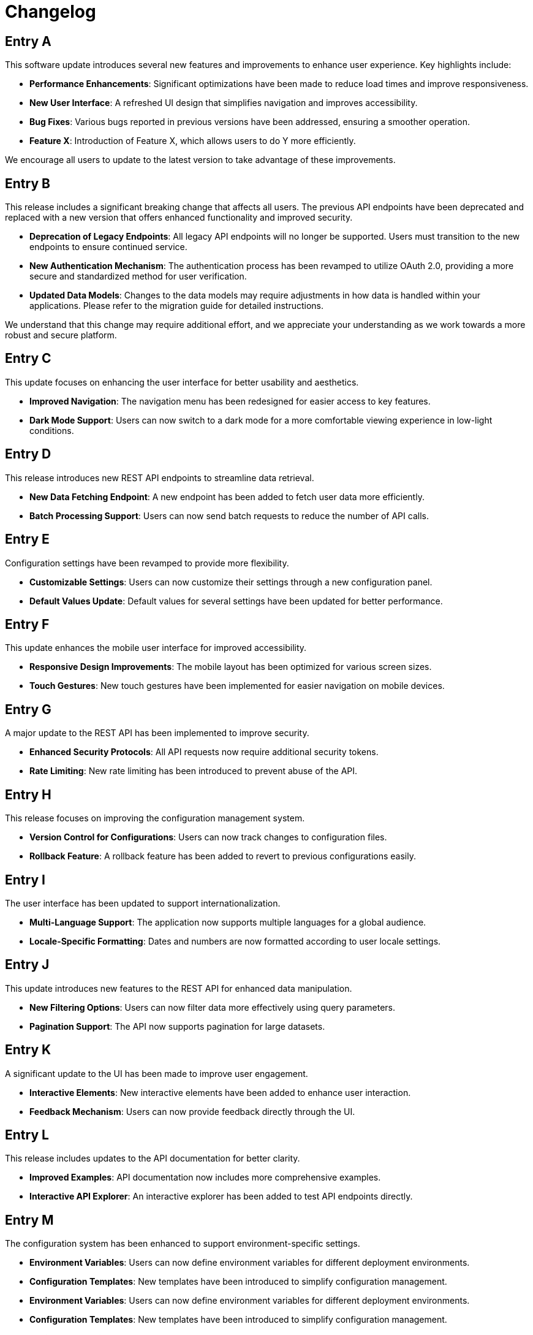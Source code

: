 = Changelog
:page-layout: changelog

== Entry A

This software update introduces several new features and improvements to enhance user experience. Key highlights include:

- **Performance Enhancements**: Significant optimizations have been made to reduce load times and improve responsiveness.
- **New User Interface**: A refreshed UI design that simplifies navigation and improves accessibility.
- **Bug Fixes**: Various bugs reported in previous versions have been addressed, ensuring a smoother operation.
- **Feature X**: Introduction of Feature X, which allows users to do Y more efficiently.

We encourage all users to update to the latest version to take advantage of these improvements.

== Entry B

This release includes a significant breaking change that affects all users. The previous API endpoints have been deprecated and replaced with a new version that offers enhanced functionality and improved security.

- **Deprecation of Legacy Endpoints**: All legacy API endpoints will no longer be supported. Users must transition to the new endpoints to ensure continued service.
- **New Authentication Mechanism**: The authentication process has been revamped to utilize OAuth 2.0, providing a more secure and standardized method for user verification.
- **Updated Data Models**: Changes to the data models may require adjustments in how data is handled within your applications. Please refer to the migration guide for detailed instructions.

We understand that this change may require additional effort, and we appreciate your understanding as we work towards a more robust and secure platform.

== Entry C

This update focuses on enhancing the user interface for better usability and aesthetics.

- **Improved Navigation**: The navigation menu has been redesigned for easier access to key features.
- **Dark Mode Support**: Users can now switch to a dark mode for a more comfortable viewing experience in low-light conditions.

== Entry D

This release introduces new REST API endpoints to streamline data retrieval.

- **New Data Fetching Endpoint**: A new endpoint has been added to fetch user data more efficiently.
- **Batch Processing Support**: Users can now send batch requests to reduce the number of API calls.

== Entry E

Configuration settings have been revamped to provide more flexibility.

- **Customizable Settings**: Users can now customize their settings through a new configuration panel.
- **Default Values Update**: Default values for several settings have been updated for better performance.

== Entry F

This update enhances the mobile user interface for improved accessibility.

- **Responsive Design Improvements**: The mobile layout has been optimized for various screen sizes.
- **Touch Gestures**: New touch gestures have been implemented for easier navigation on mobile devices.

== Entry G

A major update to the REST API has been implemented to improve security.

- **Enhanced Security Protocols**: All API requests now require additional security tokens.
- **Rate Limiting**: New rate limiting has been introduced to prevent abuse of the API.

== Entry H

This release focuses on improving the configuration management system.

- **Version Control for Configurations**: Users can now track changes to configuration files.
- **Rollback Feature**: A rollback feature has been added to revert to previous configurations easily.

== Entry I

The user interface has been updated to support internationalization.

- **Multi-Language Support**: The application now supports multiple languages for a global audience.
- **Locale-Specific Formatting**: Dates and numbers are now formatted according to user locale settings.

== Entry J

This update introduces new features to the REST API for enhanced data manipulation.

- **New Filtering Options**: Users can now filter data more effectively using query parameters.
- **Pagination Support**: The API now supports pagination for large datasets.

== Entry K

A significant update to the UI has been made to improve user engagement.

- **Interactive Elements**: New interactive elements have been added to enhance user interaction.
- **Feedback Mechanism**: Users can now provide feedback directly through the UI.

== Entry L

This release includes updates to the API documentation for better clarity.

- **Improved Examples**: API documentation now includes more comprehensive examples.
- **Interactive API Explorer**: An interactive explorer has been added to test API endpoints directly.

== Entry M

The configuration system has been enhanced to support environment-specific settings.

- **Environment Variables**: Users can now define environment variables for different deployment environments.
- **Configuration Templates**: New templates have been introduced to simplify configuration management.
- **Environment Variables**: Users can now define environment variables for different deployment environments.
- **Configuration Templates**: New templates have been introduced to simplify configuration management.
- **Environment Variables**: Users can now define environment variables for different deployment environments.
- **Configuration Templates**: New templates have been introduced to simplify configuration management.
- **Environment Variables**: Users can now define environment variables for different deployment environments.
- **Configuration Templates**: New templates have been introduced to simplify configuration management.
- **Environment Variables**: Users can now define environment variables for different deployment environments.
- **Configuration Templates**: New templates have been introduced to simplify configuration management.
- **Environment Variables**: Users can now define environment variables for different deployment environments.
- **Configuration Templates**: New templates have been introduced to simplify configuration management.
- **Environment Variables**: Users can now define environment variables for different deployment environments.
- **Configuration Templates**: New templates have been introduced to simplify configuration management.
- **Environment Variables**: Users can now define environment variables for different deployment environments.
- **Configuration Templates**: New templates have been introduced to simplify configuration management.
- **Environment Variables**: Users can now define environment variables for different deployment environments.
- **Configuration Templates**: New templates have been introduced to simplify configuration management.
- **Environment Variables**: Users can now define environment variables for different deployment environments.
- **Configuration Templates**: New templates have been introduced to simplify configuration management.
- **Environment Variables**: Users can now define environment variables for different deployment environments.
- **Configuration Templates**: New templates have been introduced to simplify configuration management.
- **Environment Variables**: Users can now define environment variables for different deployment environments.
- **Configuration Templates**: New templates have been introduced to simplify configuration management.
- **Environment Variables**: Users can now define environment variables for different deployment environments.
- **Configuration Templates**: New templates have been introduced to simplify configuration management.

== Entry N

This update focuses on optimizing the UI for performance.

- **Lazy Loading**: Implemented lazy loading for images and components to improve load times.
- **Minified Assets**: All CSS and JavaScript files have been minified for faster delivery.
- **Lazy Loading**: Implemented lazy loading for images and components to improve load times.
- **Minified Assets**: All CSS and JavaScript files have been minified for faster delivery.
- **Lazy Loading**: Implemented lazy loading for images and components to improve load times.
- **Minified Assets**: All CSS and JavaScript files have been minified for faster delivery.
- **Lazy Loading**: Implemented lazy loading for images and components to improve load times.
- **Minified Assets**: All CSS and JavaScript files have been minified for faster delivery.
- **Lazy Loading**: Implemented lazy loading for images and components to improve load times.
- **Minified Assets**: All CSS and JavaScript files have been minified for faster delivery.
- **Lazy Loading**: Implemented lazy loading for images and components to improve load times.
- **Minified Assets**: All CSS and JavaScript files have been minified for faster delivery.
- **Lazy Loading**: Implemented lazy loading for images and components to improve load times.
- **Minified Assets**: All CSS and JavaScript files have been minified for faster delivery.
- **Lazy Loading**: Implemented lazy loading for images and components to improve load times.
- **Minified Assets**: All CSS and JavaScript files have been minified for faster delivery.
- **Lazy Loading**: Implemented lazy loading for images and components to improve load times.
- **Minified Assets**: All CSS and JavaScript files have been minified for faster delivery.
- **Lazy Loading**: Implemented lazy loading for images and components to improve load times.
- **Minified Assets**: All CSS and JavaScript files have been minified for faster delivery.
- **Lazy Loading**: Implemented lazy loading for images and components to improve load times.
- **Minified Assets**: All CSS and JavaScript files have been minified for faster delivery.